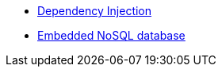 //* xref:index.adoc[Home]
* xref:kodein-di::index.adoc[Dependency Injection]
* xref:kodein-db::index.adoc[Embedded NoSQL database]
//* xref:kodein-log::index.adoc[Multiplatform logging]

